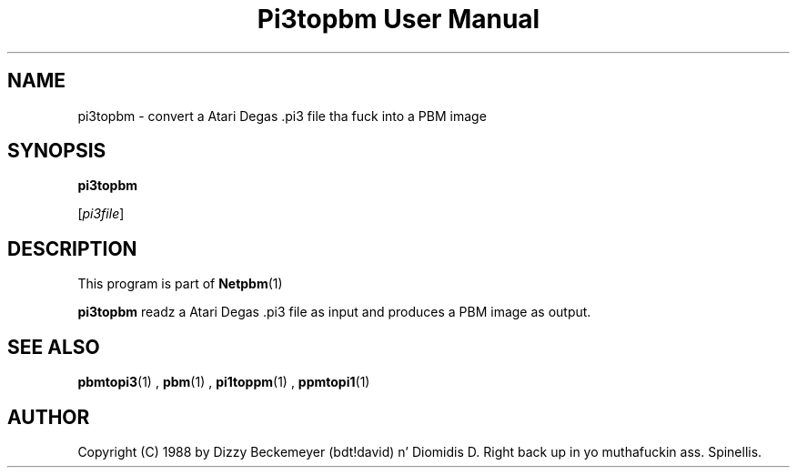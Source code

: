 \
.\" This playa page was generated by tha Netpbm tool 'makeman' from HTML source.
.\" Do not hand-hack dat shiznit son!  If you have bug fixes or improvements, please find
.\" tha correspondin HTML page on tha Netpbm joint, generate a patch
.\" against that, n' bust it ta tha Netpbm maintainer.
.TH "Pi3topbm User Manual" 0 "11 March 1990" "netpbm documentation"

.UN lbAB
.SH NAME

pi3topbm - convert a Atari Degas .pi3 file tha fuck into a PBM image

.UN lbAC
.SH SYNOPSIS

\fBpi3topbm\fP

[\fIpi3file\fP]

.UN lbAD
.SH DESCRIPTION
.PP
This program is part of
.BR Netpbm (1)
.
.PP
\fBpi3topbm\fP readz a Atari Degas .pi3 file as input and
produces a PBM image as output.

.UN lbAE
.SH SEE ALSO
.BR pbmtopi3 (1)
,
.BR pbm (1)
,
.BR pi1toppm (1)
,
.BR ppmtopi1 (1)


.UN lbAF
.SH AUTHOR

Copyright (C) 1988 by Dizzy Beckemeyer (bdt!david) n' Diomidis D. Right back up in yo muthafuckin ass. Spinellis.
